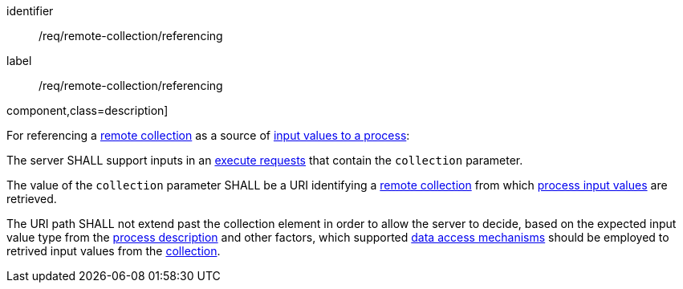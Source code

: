 [[req_remote-collection_referencing]]
[requirement]
====
[%metadata]
identifier:: /req/remote-collection/referencing
label:: /req/remote-collection/referencing

.component,class=description]
--
For referencing a <<def-remote-collection,remote collection>> as a source of <<sc_process_inputs,input values to a process>>:
--

[.component,class=part]
--
The server SHALL support inputs in an <<execute-request-body,execute requests>> that contain the `collection` parameter.
--

[.component,class=part]
--
The value of the `collection` parameter SHALL be a URI identifying a <<def-remote-collection,remote collection>> from which <<sc_process_inputs,process input values>> are retrieved.
--

[.component,class=part]
--
The URI path SHALL not extend past the collection element in order to allow the server to decide, based on the expected input value type from the <<sc_process_description,process description>> and other factors, which supported <<def-data-access-mechanism,data access mechanisms>> should be employed to retrived input values from the <<def-remote-collection,collection>>.
--
====
